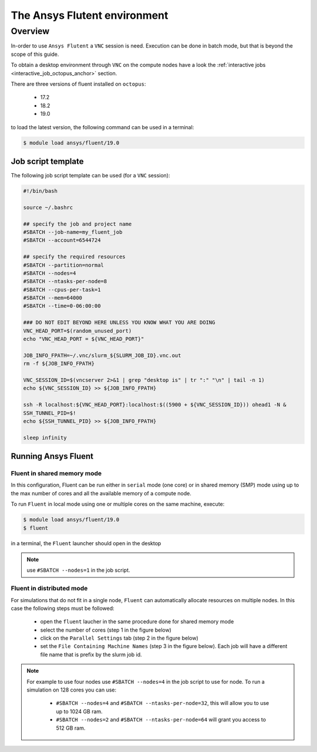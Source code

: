 The Ansys Flutent environment
=============================

Overview
^^^^^^^^

In-order to use ``Ansys Flutent`` a ``VNC`` session is need. Execution can be
done in batch mode, but that is beyond the scope of this guide.

To obtain a desktop environment through ``VNC`` on the compute nodes
have a look the :ref:`interactive jobs <interactive_job_octopus_anchor>` section.

There are three versions of fluent installed on ``octopus``:

   - 17.2
   - 18.2
   - 19.0

to load the latest version, the following command can be used in a terminal:

.. code-block:: bash

     $ module load ansys/fluent/19.0

Job script template
-------------------

.. _fluent_vnc_compute_node:

The following job script template can be used (for a ``VNC`` session):

.. code-block:: bash

    #!/bin/bash

    source ~/.bashrc

    ## specify the job and project name
    #SBATCH --job-name=my_fluent_job
    #SBATCH --account=6544724

    ## specify the required resources
    #SBATCH --partition=normal
    #SBATCH --nodes=4
    #SBATCH --ntasks-per-node=8
    #SBATCH --cpus-per-task=1
    #SBATCH --mem=64000
    #SBATCH --time=0-06:00:00

    ### DO NOT EDIT BEYOND HERE UNLESS YOU KNOW WHAT YOU ARE DOING
    VNC_HEAD_PORT=$(random_unused_port)
    echo "VNC_HEAD_PORT = ${VNC_HEAD_PORT}"

    JOB_INFO_FPATH=~/.vnc/slurm_${SLURM_JOB_ID}.vnc.out
    rm -f ${JOB_INFO_FPATH}

    VNC_SESSION_ID=$(vncserver 2>&1 | grep "desktop is" | tr ":" "\n" | tail -n 1)
    echo ${VNC_SESSION_ID} >> ${JOB_INFO_FPATH}

    ssh -R localhost:${VNC_HEAD_PORT}:localhost:$((5900 + ${VNC_SESSION_ID})) ohead1 -N &
    SSH_TUNNEL_PID=$!
    echo ${SSH_TUNNEL_PID} >> ${JOB_INFO_FPATH}

    sleep infinity

Running Ansys Fluent
--------------------

Fluent in shared memory mode
++++++++++++++++++++++++++++

.. _fluent_shared_memory_mode_octopus:

In this configuration, Fluent can be run either in ``serial`` mode (one core) or
in shared memory (SMP) mode using up to the max number of cores and all the available
memory of a compute node.

To run ``Fluent`` in local mode using one or multiple cores on the same machine, execute:

.. code-block:: bash

    $ module load ansys/fluent/19.0
    $ fluent

in a terminal, the ``Fluent`` launcher should open in the desktop

.. note:: use ``#SBATCH --nodes=1`` in the job script.

.. image:: fluent/fluent_local.png
   :scale: 50 %
   :align: center


Fluent in distributed mode
++++++++++++++++++++++++++

For simulations that do not fit in a single node, ``Fluent`` can automatically
allocate resources on multiple nodes. In this case the following steps must be
followed:

 - open the ``fluent`` laucher in the same procedure done for shared memory mode
 - select the number of cores (step 1 in the figure below)
 - click on the ``Parallel Settings`` tab (step 2 in the figure below)
 - set the ``File Containing Machine Names`` (step 3 in the figure below). Each
   job will have a different file name that is prefix by the slurm job id.

.. note:: For example to use four nodes use ``#SBATCH --nodes=4`` in the job
 script to use for node. To run a simulation on 128 cores you can use:

   - ``#SBATCH --nodes=4`` and ``#SBATCH --ntasks-per-node=32``, this will allow
     you to use up to 1024 GB ram.
   - ``#SBATCH --nodes=2`` and ``#SBATCH --ntasks-per-node=64`` will grant you
     access to 512 GB ram.

.. image:: fluent/fluent_multi_node_1.png
     :scale: 50 %
     :align: center

